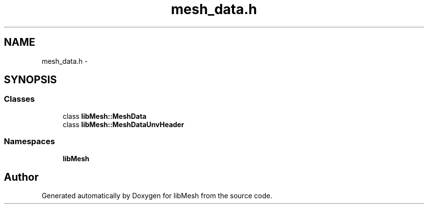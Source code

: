 .TH "mesh_data.h" 3 "Tue May 6 2014" "libMesh" \" -*- nroff -*-
.ad l
.nh
.SH NAME
mesh_data.h \- 
.SH SYNOPSIS
.br
.PP
.SS "Classes"

.in +1c
.ti -1c
.RI "class \fBlibMesh::MeshData\fP"
.br
.ti -1c
.RI "class \fBlibMesh::MeshDataUnvHeader\fP"
.br
.in -1c
.SS "Namespaces"

.in +1c
.ti -1c
.RI "\fBlibMesh\fP"
.br
.in -1c
.SH "Author"
.PP 
Generated automatically by Doxygen for libMesh from the source code\&.
